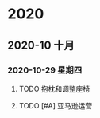 

* 2020

** 2020-10 十月
   
*** 2020-10-29 星期四
**** TODO 抱枕和调整座椅
     DEADLINE: <2020-10-30 五>
**** TODO [#A] 亚马逊运营
     DEADLINE: <2020-11-01 日>
